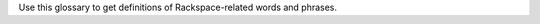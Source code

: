 
Use this glossary to get definitions of Rackspace-related words and phrases. 

.. glossary::

   account
      The portion of the Rackspace Cloud system designated for your use. The
      system is designed to be used by many different customers, and your
      user account is your portion of it.  You must identify yourself
      with a valid user name and password or API access key. After you
      are authenticated, you have full read/write access to the objects
      stored in your account.

   agent
      *(Cloud Backup)* An executable located on your cloud server that
      performs backups and restores. The agent must be installed on any
      server that you want to back up using Cloud Backup.

      *(Cloud Monitoring)* A service located on your cloud server that gathers
      metrics based on :term:`checks <check>` and pushes those metrics to Cloud Monitoring.
      The agent gathers server information regarding network configuration,
      process tables, and disks, and server metrics such as swap, CPU,
      disk, file system, and network device usage. The metrics can be
      analyzed, can trigger alerts, and can be archived.

   agent token
      *(Cloud Monitoring)* An authentication token used to identify a
      monitoring agent when it communicates with Cloud Monitoring.

   alarm
      Contains a set of rules that determine when the monitoring system
      sends a notification. You can create multiple alarms for the
      different :term:`check types <check type>` associated with an entity. For example, if your
      entity is a web server that hosts your company's website, you can
      create one alarm to monitor the server itself, and another alarm
      to monitor the website. The alarms language provides you with
      scoping parameters that let you pinpoint the value that will
      trigger the alarm. The scoping parameters are inherently flexible,
      so that you can set up multiple checks to trigger a single alarm.
      The alarm language supplies an adaptable triggering system that
      makes it easy for you to define different formulas for each alarm
      that monitors an entity's uptime.

   API
      Application Program Interface. A set of programming instructions
      and standards that enables application programs to interact with each
      other and share data. Rackspace Cloud APIs are defined as RESTful
      HTTP services that use all aspects of the HTTP protocol, including
      methods, URIs, media types, and response codes.

   API key
      A unique alphanumeric identifier associated with your account that
      is used for universal authentication commands for all of your services.

   authentication
      The act of passing in credentials, confirming an identity, and
      returning a token representation of the verified identity. In the
      Rackspace Cloud, you authenticate by submitting a POST tokens API
      request with valid credentials to a Rackspace Cloud Identity service
      endpoint. Credentials are typically a user name and API key.
      However, other types of credentials can be accepted based on service,
      tenant, or user account configuration.

   authentication token
      An encrypted string returned by the Rackspace Cloud Identity service
      in response to an authentication request submitted with valid
      credentials. The token stores information about the services and
      operations available to the authenticated user and provides a secure
      way to transmit authentication information when submitting API requests.

   authorization
      A process that determines the capabilities available to an
      authenticated user, system, or process. In the Rackspace Cloud, the
      Identity service provides centralized authorization to ensure
      that clients have appropriate access to information and information
      processing capabilities based on Identity service roles such as system
      administrator and user administrator. The Rackspace Cloud also
      supports :term:`Role Based Access Control <RBAC>` (RBAC), which defines
      product-specific roles to authorize capabilities at the service level.

   backup
      *(Cloud Databases)* A copy of computer data for a database instance that
      can be used to restore the original instance if necessary.

      *(Cloud Backup)* A group of folders, files, or both stored on Cloud
      Backup for a particular server and configuration.

   backup configuration
      *(Cloud Backup)* A definition of what to back up and when to perform the
      backup. The backup configuration includes a schedule for the backup,
      the files to back up, and notifications.

   backup schedule
      *(Cloud Backup)* As part of a backup configuration, the specified
      frequency and time of a backup. You can define a schedule to create
      server images at regular intervals (daily and weekly). Backup
      schedules are configurable per server.

      *(Cloud Databases)* A schedule for running a weekly backup of a
      database instance. An incremental backup runs at the end of every day,
      and a full backup runs on the day defined by the backup schedule.

   caching rule
      *(Rackspace CDN)* A rule that controls the time-to-live (TTL) of an
      object. The TTL tells the :term:`edge nodes <edge node>` how long to cache the object
      before checking the origin (the web server) for a fresh copy.
      When the TTL expires for an object, the edge node pulls the
      object from the origin again.

   CDN
      Content delivery network. A system of distributed servers (network)
      that deliver web pages and other assets to a user based on the
      geographic location of the user, the origin of the web page, and a
      content delivery server. CDNs decrease the load time of assets by
      caching them on :term:`edge nodes <edge node>`, also called edge servers or point of
      presence (PoPs) servers.  Edge nodes are distributed around the globe,
      so requests travel to a local location to get assets rather than to
      and from a data center based far from the end user.

   CDN-enabled containers
      *(Cloud Files)* Containers that serve content through the Akamai
      content delivery network (CDN). When a :term:`container` is CDN-enabled, any
      files in the container are publicly accessible and do not require
      an authentication token for read access. However, uploading content
      into a CDN-enabled container is a secure operation and requires a
      valid authentication token. Each published container has a unique
      URL that can be combined with its object name and openly distributed
      in web pages, emails, or other applications.

   certificate authority
      An issuer of online security certificates that show whether a
      website is verified as safe.

   check
      The part of the monitoring system that explicitly specifies how you
      want to monitor an :term:`entity`. The check specifies the parts of the
      entity that you want to monitor, the monitoring frequency, how many
      monitoring zones are launching the check, and so on. You can associate
      one or more checks with an entity. An entity must have at least
      one check, but by creating multiple checks for an entity, you can
      monitor several different aspects of a single resource. For each
      check you create within the monitoring system, you'll designate a
      check type.

   check type
      A definition that specifies what kind of data a check collects. The
      check type tells the monitoring system which method to use, such
      as PING, HTTP, or SMTP, when investigating the monitored resource.

   CIDR
      *(Cloud Networks)* Classless Inter-Domain Routing. A method for
      allocating IP addresses and routing Internet Protocol packets.

   claim
      *(Cloud Queues)* The process of a :term:`worker` checking out a message to
      perform a task. Claiming a message prevents other workers from
      attempting to process the same message.

   claim TTL
      *(Cloud Queues)* Time-to-live value that defines how long a message
      will be in claimed state. A message can be claimed by only one
      :term:`worker` at a time.

   cluster
      *(Cloud Big Data)* A group of virtual servers (nodes).

   collector
      *(Cloud Monitoring)* An endpoint that collects data from the
      :term:`monitoring zone` and directly maps the data to an individual machine
      or a virtual machine. Monitoring zones contain many collectors,
      all of which are within the IP address range listed in the response.

      **Note**: There may also be unallocated IP addresses or unrelated
      machines within that IP address range.

   configuration group
      *(Cloud Databases)* A collection of key/value pairs, where the valid
      key and values are defined per datastore (such as MySQL). Some
      directives can be applied dynamically, and other directives
      require a server restart to take effect. The configuration group
      can be applied to an instance at creation or applied to an existing
      instance to modify the behavior of the running datastore on the
      instance. A configuration group consists of a collection of
      :term:`configuration parameters <configuration parameter>`.

   configuration parameter
      *(Cloud Databases)* A key/value pair that represents settings that can
      be applied to a database instance.

   connection logging
      *(Cloud Load Balancers)* Feature that allows logs to be delivered
      to a Cloud Files account every hour. For HTTP-based protocol traffic,
      these are Apache-style access logs. For all other traffic, this
      is connection-and-transfer logging.

   consumer
      *(Cloud Queues)* A server that claims :term:`messages <message>`
      from a :term:`queue`. In the :term:`producer-consumer` model of
      messaging, producers post messages
      to a queue, and then consumers claim those messages and delete them
      after they complete the actions associated with the messages. A
      consumer is also referred to as a worker.

   container
      *(Cloud Files)* A storage compartment that provides a way to organize
      data. A container is similar to a folder in Windows or a directory
      in UNIX. The primary difference between a container and these
      other file system concepts is that containers cannot be nested.

   convergence
      *(Auto Scale)* The act of adding or removing enough servers to satisfy
      the needed capacity.

   convergence delta
      *(Auto Scale)* The change in the number of servers that the system
      makes when a :term:`scaling policy` is executed. For example, if the
      convergence delta is 2, the system adds 2 servers. If it is -10,
      the system removes 10 servers.

   cooldown
      *(Auto Scale)* The configured length of time that either a
      :term:`scaling group` or a :term:`scaling policy` must wait
      before taking action. A group
      cooldown is the configured length of time that a scaling group
      must wait after scaling before beginning to scale again. A policy
      cooldown is the configured length of time that a scaling policy
      must wait before being executed again.

   CPU alarm
      An :term:`alarm` that sends a notification when the average CPU usage of a
      monitored server exceeds the set criteria.

   CPU check
      A :term:`check` that monitors and displays your server's CPU usage. It
      also displays your server's historical usage.

   credentials
      Data that belongs to and identifies a specific user. Because
      credentials are assumed to be known by only one user, users who
      present valid credentials are assumed to have proven that they
      are who they say they are. Credentials include a matching user name
      and password, a matching user name and API key, a unique token,
      a secret question and answer, a digital certificate, and a fingerprint.

   cURL
      A command-line tool for transferring data with URL syntax. cURL
      enables you to transmit and receive HTTP requests and responses
      from the command line or from within a shell script. Using cURL, you
      can work with any of the Rackspace REST APIs directly without
      using one of the client APIs.

   data granularity
      The increments at which metric data is measured. When you fetch
      metrics :term:`data points <data point>`, you specify several
      parameters to control
      the granularity of data returned. The following granularities of data
      are supported: full resolution data and rollups computed at 5,
      20, 60, 240 and 1440 minute intervals.

   data point
      A value that stores metrics. Metrics are stored as full resolution
      data points, which are periodically rolled up (condensed) into
      coarser data points. See also :term:`data granularity`.

   database
      *(Cloud Databases)* The database engine running on your
      :term:`database instance`. Currently the supported database
      engines are MySQL, Percona, and MariaDB. Also referred to as a
      :term:`datastore`.

   database instance
      *(Cloud Databases)* An isolated database environment with compute and
      storage resources in a single tenant environment on a shared
      physical host machine. You can run a database instance with your
      choice of one of the following database engines: MySQL, Percona,
      or MariaDB.

   datastore
      *(Cloud Databases)* The database engine running on your
      :term:`database instance`. Currently the supported database
      engines are MySQL, Percona, and MariaDB. Also referred to as a
      :term:`database`.

   DDI
      The account number assigned to a Rackspace Cloud account. The DDI,
      or account number, corresponds to the tenant ID, which can be
      found on the Cloud Control Panel or by using the Rackspace Cloud
      Identity API to view user credentials.

   distros
      *(Cloud Big Data)* A list of supported distributions and their
      corresponding versions, as well as a list of supported services
      and components per distribution.

   DNS
      *(Cloud DNS)* Domain Name System. Determines Internet domain
      name-to-address and address-to-name resolutions. All
      :term:`domains <domain>` and
      their components, such as mail servers, use DNS to resolve to
      the appropriate locations. DNS servers are usually set up in a
      master-slave relationship; failure of the master invokes the slave.
      DNS servers can also be clustered or replicated so that changes
      made to one DNS server are automatically propagated to other
      active servers.

   DNS record
      *(Cloud DNS)* A record that belongs to a particular :term:`domain` and is
      used to specify information about the domain. There are several types
      of DNS records. Each record type contains particular information
      used to describe that record's purpose. For example, mail exchange
      (MX) records specify the mail server for a particular domain, and
      name server (NS) records specify the authoritative name servers
      for a domain.

   domain
      *(Cloud DNS)* An container of all DNS-related information
      containing one or more records.

      *(Cloud Identity)* A resource that establishes an administrative
      boundary for a customer and a container for a customer's tenants
      (accounts) and users. Individual domains can represent an
      individual, company, or operator-owned space within the Rackspace
      Cloud Identity service. In the Identity service API, the domain
      resource provides a mechanism to expose administrative activities
      directly to system users. Specifically, an Identity service
      administrator can create tenants, users, and groups within a
      domain and assign roles to users and groups. User administrators
      that have domain administrator capabilities can view and manage
      the domain associated with their Rackspace Cloud account.

   domain owner
      *(Cloud DNS)* The account that creates the :term:`domain`.

   edge node
      *(Rackspace CDN)* Point of presence (PoP) servers located around
      the world. Edge nodes cache content and serve it directly to
      customers, reducing transit time to a customer's location. Also
      known as an edge server.

   endpoint
      An entry point to an API. The endpoint is defined as a set of
      base URLs, and API operations are defined relative to these
      URLs. An API might offer several regional endpoints for a single API.

   endpoint template
      A template that a service administrator can use to manage API
      service :term:`endpoints <endpoint>` that apply to many or all tenants without having
      to add each endpoint on each tenant manually. For example, a
      service developer can define a global endpoint template that is
      automatically included in the :term:`service catalog` for all tenants
      authorized to use that service. The endpoint template also
      specifies the URLs for the internal, administrative, and public
      endpoints that provide access to the service.

   entity
      The object or resource that you want to monitor. An entity is
      commonly a web server, but it might also be a website, a web page,
      or a web service. When you create an entity, you specify
      characteristics that describe what you are monitoring.

   error page
      The HTML file that is shown to the end user when an error occurs
      in the service. By default every virtual server is provided with a
      default error file. It is also possible to submit a custom error page.

   FIdM
      Federated Identity Management. A set of policies, practices,
      and protocols that can be used to manage authentication and
      authorization of users, processes, and devices across organizations.
      The goal of identity federation is to enable users of one domain
      to securely access data or systems of another domain seamlessly
      by passing an authentication token that was issued by a
      trusted Identity Provider.

   file system alarm
      An :term:`alarm` that sends a notification when the disk space in your
      specified directory exceeds the parameter that you set.

   file system check
      A :term:`check` that monitors and displays disk usage in a directory
      that you specify.

   flavor
      *(Cloud Servers)* An available hardware configuration for a server.
      Each flavor is a unique combination of disk, memory, vCPUs, and
      network bandwidth.

      *(Cloud Databases)* An available hardware configuration for a database
      instance. Each flavor is optimized for performance and has a
      unique combination of memory capacity, priority for CPU time, and
      network bandwidth.

   gateway
      *(Cloud Networks)* Hardware or software that connects two or more
      networks, converting data to the protocol understood by each network.

   HDFS
      *(Cloud Big Data)* Hadoop Distributed File System. From Apache, the
      default file system that is used in Cloud Big Data.

   health monitor
      *(Cloud Load Balancers)* A configurable feature of each load balancer
      that is used to determine whether a back-end node is usable for
      processing a request. The load balancing service currently
      supports active health monitoring, which uses synthetic transactions
      executed at periodic intervals to determine the condition of a node.

   host
      A computer or network facility that stores data and that is
      available to be accessed by other computers.

   identity assertion
      A method for expressing the identity of the sender
      (for example, user name) in a Simple Object Access Protocol
      (SOAP) message. Identity assertions provide a mechanism for
      exchanging authentication and authorization between an Identity
      provider and a service provider to support federated identity management.

   IdP
      Identity Provider. A trusted provider that creates, maintains, and
      manages identity information for principals
      (users, services, or systems) and provides principal authentication
      to other service providers (applications) within a federation
      or distributed network. Identity providers issue identification
      information on behalf of authenticated users who want to interact
      with different service providers. This process is implemented
      through an authentication module that verifies a security token
      as an alternative to explicitly authenticating a user within a
      security realm. Information is transmitted through federation
      protocols such as SAML and OpenID Connect.

   image
      A collection of files for a specific operating system (OS)
      that are used to create or rebuild a server. Rackspace provides
      prebuilt images. You can also create custom images from servers
      that you have launched. Custom images can be used for data
      backups or as templates for additional servers.

   image consumer
      A user who has been given access to an :term:`image`. An
      :term:`image producer`
      shares an image with a consumer by making the consumer a
      member of that image. The consumer then accepts or rejects the
      image by changing the image member status. After it is accepted,
      the image appears in the consumer’s image list.

   image file
      File that contains the raw binary data for a server :term:`image`.

   image member
      A user who has been given access to an image and has accepted
      that access. Normally, if an image is not shared, only the owner
      (image producer) can boot from the image.

   image producer
      A user who creates server images. The producer can share images
      with :term:`image consumers <image consumer>`, allowing the
      consumers to use the shared image when booting a server.

   image record
      A record that provides information about the bootable binary
      data of an :term:`image`, including format, size in bytes, checksum, and
      operating system.

   image tag
      A string of characters used to identify a specific
      :term:`image` or images.

   image task
      A resource that enables you to perform asynchronous image-related
      operations such as importing or exporting
      :term:`images <image>`. The task
      resource can be polled to determine the status of the import or
      export operation, and the resource is deleted at a set time
      identified by the expires-at parameter.

   ingest
      *(Rackspace Metrics)* The process of obtaining, importing, and
      processing data for later use or storage in the Metrics database.
      This process can involve modifying individual files by editing
      their content or formatting them to fit into a larger document.

   instance
      A virtual machine that runs inside the cloud.

   instance type
      A description of the compute, memory, and storage capacity of
      computing instances.

   internal URL
      A URL that is accessible only from within the Rackspace Cloud
      network. Access to an internal URL is always free of charge.
      See also :term:`ServiceNet`.

   IP address
      Internet Protocol address. For IPv4, an IP address is a 32-bit
      number that identifies each sender or receiver of information that is
      sent in packets across the Internet. In IPv6, an IP address is a
      128-bit number.

   isolated network
      A virtual :term:`layer-2 network` created through Cloud Networks that
      can be attached to a new cloud server. An isolated network keeps
      your server separate from the Rackspace network (:term:`ServiceNet`), the
      Internet (:term:`PublicNet`), or both. When you create an isolated network,
      it is associated with your tenant ID.

   JSON
      JavaScript Object Notation. An open standard format that uses
      human-readable text to transmit data objects consisting of
      key-value pairs.

   JSON pointer
      The syntax for identifying a specific value within a :term:`JSON` document.
      A restricted JSON pointer is a Unicode string that contains a
      sequence of exactly one reference token, prefixed by a '/' (%x2F)
      character. Each reference token is a sequence of unreserved or
      percent-encoded characters.

   language-specific API
      An API that provides a layer of abstraction on top of the base
      REST API, enabling programmers to work with a container and object
      model instead of working directly with HTTP requests and responses.

   launch configuration
      *(Auto Scale)* A configuration that contains the necessary details
      for adding and removing servers from a :term:`scaling group` in the
      Rackspace Auto Scale API. The `launchConfiguration` object specifies
      whether you are creating a server or a load balancer and the
      necessary details about the configuration.

   layer-2 network
      *(Cloud Networks)* A virtual Ethernet network that is managed by the
      Cloud Networks service. You can create isolated networks that
      are virtual layer-2 networks and attach them to cloud servers.

   LDAP
      Lightweight Directory Access Protocol. An application protocol
      for accessing and maintaining distributed directory information
      services over an IP network. The Rackspace Identity service
      can use an LDAP back end as a datastore.

   load average alarm
      An :term:`alarm` that sends a notification when your system's load
      exceeds a number that you specify for greater than n number of
      minutes. n is generally set for 5 minutes.

   load average check
      A :term:`check` that monitors and displays your server's load average.
      This option is most often used with Linux machines.

   load balancer
      A logical device that belongs to a cloud account and distributes
      workloads between multiple back-end systems or services,
      based on the criteria defined as part of its configuration.

   MapReduce
      A framework for performing calculations on the data in a distributed
      file system. Map tasks run in parallel with each other. Reduce
      tasks also run in parallel with each other.

   media type
      *(Cloud Files)* A standard identifier used on the Internet to
      indicate the type of data contained in a file. A media type is
      composed of a type, a subtype, and zero or more optional parameters.

   memory alarm
      An :term:`alarm` that notifies you when a server's memory usage goes above
      the percentage that you set in the criteria.

   memory check
      A :term:`check` that monitors and displays your server's memory use (RAM)
      and historical usage.

   message
      *(Cloud Queues)* A task, a notification, or any meaningful data
      that a producer or publisher sends to a queue. A message exists
      until it is deleted by a recipient or automatically by the system
      based on a TTL (time-to-live) value. See also :term:`producer-consumer`
      and :term:`publisher-subscriber`.

   message TTL
      Time-to-live value that defines how long a message is accessible.

   metadata
      Optional information that you can assign to accounts and objects
      through the use of a metadata header or parameter.

   metric series
      *(Rackspace Metrics)* A named set of :term:`data points <data point>`.
      A series is identified by a unique name, which is
      composed of elements separated
      by periods that are used to display the collection of series
      in a hierarchal tree.

   monitoring zone
      *(Cloud Monitoring)* The point of origin for a monitoring :term:`check`.
      When you create a check, you specify the monitoring zones that it
      will launch from. A monitoring zone is similar to a data center,
      but you can think of it more as a geographical region. You
      can launch checks for a particular entity from multiple monitoring
      zones. This allows you to observe the performance of an entity
      from different regions of the world. It is also a way of
      adding redundancy to make the alarm less sensitive to external factors.

   network
      An isolated virtual layer-2 broadcast domain that is typically
      reserved for the tenant who created it unless the network is
      configured to be shared. Tenants can create multiple networks until
      they reach the thresholds specified by per-tenant quotas.

   network alarm
      An :term:`alarm` that sends a notification when either the network
      receive rate or the network transmit rate alarm is triggered.

   network check
      A :term:`check` that monitors your network receiving and transmitting
      traffic. The unit of value for this check is megabits per
      second (Mbit/s). This check also displays your traffic usage.

   node
      A back-end device that provides a service on a specified IP and port.

      *(Cloud Big Data)* In a network, a connection point—either a
      redistribution point or an end point—for data transmissions.
      In general, a node has programmed or engineered capability to
      recognize and process or forward transmissions to other nodes.
      A node is a member of a cluster. *See also* :term:`edge node`.

   notification
      An informational message sent to one or more addresses by the
      monitoring system when an :term:`alarm` is triggered. You can set up
      notifications to alert a single individual or an entire team.
      Notification types include :term:`webhooks <webhook>`, email, and SMS.

   notification plan
      A plan that defines a set of notification rules to execute when an
      :term:`alarm` is triggered. A notification plan can contain multiple
      :term:`notifications <notification>` for each of the
      following states: Critical, Warning, OK.

   operations
      The HTTP actions that you perform against your account by using the
      REST API for a Rackspace service.

   origin
      An address (IP or domain) from which the CDN provider pulls
      content. A service can have multiple origins.

   PoP
      Point of Presence. The point at which two or more different
      networks or communication devices connect. PoP mainly refers to an
      access point, location, or facility that connects to and helps
      other devices establish a connection with the Internet. CDN
      providers have many PoP servers around the world, which cache
      content and serve it directly to customers.

   port
      In computer networking, a port is a software construct serving
      as a communications endpoint in a computer’s host operating system.
      A port is always associated with an IP address of a host and
      the protocol type of the communication. It completes the
      destination or origination address of a communications session.
      A port is identified for each address and protocol by a
      16-bit number, commonly known as the port number.

   private container
      *(Cloud Files)* A :term:`container` that is accessible only by the account
      holder. Private containers are not
      :term:`CDN-enabled <CDN-enabled container>`, and the files
      in a private container are not publicly accessible.

   producer
      *(Cloud Queues)* A server or application that sends
      :term:`messages <message>` to a :term:`queue`. In the
      :term:`producer-consumer` model of messaging, producers
      post messages to a queue and :term:`consumers <consumer>` claim
      those messages.

   producer-consumer
      *(Cloud Queues)* A messaging model in which :term:`producers <producer>`
      post :term:`messages <message>` to a :term:`queue` and
      :term:`consumers <consumer>` (workers) claim the messages in
      order to prevent duplicate processing. Later, when work is done,
      the consumer is responsible for deleting the message. If message
      is not deleted in a predefined time, it can be claimed by other
      consumers.

   pseudo directories
      *(Cloud Files)* A simulated hierarchical structure within a Cloud
      Files :term:`container` that is created by adding a slash (/) in the object
      name. Pseudo directories are used because directories cannot
      be nested in a container.

   public container
      *(Cloud Files)* A :term:`CDN-enabled <CDN-enabled container>` that is publicly 
      accessible.

   public URL
      A URL that is accessible from anywhere. Access to a public URL
      usually incurs traffic charges.

   PublicNet
      A network interface that provides access to the Internet for
      Rackspace services such as Cloud Monitoring, RackConnect, Cloud
      Backup, and certain operating system updates. When you list
      networks through Cloud Networks, PublicNet is labeled public.

   publisher
      *(Cloud Queues)* A server or application that posts
      :term:`messages <message>` to a :term:`queue` with the intent
      to distribute information or updates to multiple
      :term:`subscribers <subscriber>`.
      *See also* :term:`publisher-subscriber`.

   publisher-subscriber
      *(Cloud Queues)* A messaging model in which all worker
      applications (:term:`subscribers <subscriber>`) have access to all
      :term:`messages <message>` in the
      :term:`queue`. Workers cannot delete or update messages.

   purge
      To remove content from CDN :term:`edge nodes <edge node>`,
      which allows the content
      to be refreshed from the origin server.

   queue
      *(Cloud Queues)* The entity that holds :term:`messages <message>`.
      Ideally, a queue is
      created per work type. For example, if you want to compress
      files, you would create a queue dedicated to this job. Any
      application that reads from this queue would only compress files.
      *See also* :term:`producer-consumer` and :term:`publisher-subscriber`.

   RBAC
      Role Based Access Control. A method for restricting service access
      to only authorized users. RBAC allows customers to specify who
      has access to resources and capabilities within their cloud
      deployment, based on roles defined by Rackspace.

   reboot
      A soft or hard reboot of a server. A soft reboot is a graceful
      shutdown and restart of your server's operating system. A hard
      reboot power cycles your server, which performs an immediate shutdown
      and restart.

   rebuild
      To remove all data on the server and replace it with the specified
      :term:`image`. The server ID and IP addresses on the server remain the same.

   replica
      *(Cloud Databases)* An exact copy of a :term:`database instance` that is
      kept synchronized with its database instance source.

   resize
      To convert an existing server to a different flavor, which scales
      the server up or down. The original server is saved for a period
      of time to allow rollback if a problem occurs. You can confirm
      or revert a resize. A confirmed resize removes the original server,
      while a reverted resize restores the original server. All
      resizes are automatically confirmed after 24 hours if you do not
      explicitly confirm or revert them.

   resolution
      *(Rackspace Metrics)* The number of seconds per :term:`data point` in a
      :term:`metric series`. Series are created with a resolution, which determines
      how often a data point can be stored. A series that stores one
      data point per minute has a resolution of 60 seconds. Similarly,
      a series that stores one data point per second has a resolution
      of 1 second.

      *(Cloud Monitoring)* [Need definition here; see Cloud Monitoring guide]

   resource
      *(Cloud Orchestration)* A template artifact that represents some
      component of your desired architecture, such as a cloud server, a
      group of scaled cloud servers, a load balancer, or some
      configuration management system.

   REST
      Representational State Transfer. An architectural style for
      large-scale software design.

   RESTful
      A kind of web service API that uses REST. RESTful APIs communicate
      over HTTP with the same HTTP verbs (GET, POST, PUT, DELETE, and so on)
      that web browsers use to retrieve web pages and to send data to
      remote servers. Rackspace service APIs are RESTful.

   restore
      The process of bringing your system back to a previously saved
      state, usually by using a backup as the checkpoint.

   restore configuration
      Definition that describes the restore checkpoint and the where the
      backup should be restored.

   restriction
      *(Rackspace CDN)* Specification that enables you to define rules
      about who can or cannot access content from the cache. An example
      of a restriction is allowing requests only from certain domains
      based on `HTTP Referrer` headers.

   role
      A common security construct for assigning a specific set of
      access rights and privileges to a user or group of users. Service
      administrators can create named roles, configure the rights
      and privileges for each role, and manage the role without updating
      individual user or group accounts assigned to the role. Rackspace
      uses :term:`Role Based Access Control <RBAC>` (RBAC) to
      control permissions.

   Role Based Access Control
      *See* :term:`RBAC`.

   rollup
      To perform functions on a set of data that has been ingested,
      such as downsampling calculations and summarizing raw data to
      condense the size of the original data sample.

   SAML assertion
      *(Cloud Identity)* Security Assertion Markup Language assertion.
      A package of user security information that can be transferred
      from identity providers to service providers to validate
      authentication and authorization rights. The service provider uses
      this information to make access-control decisions. The Rackspace
      Cloud Identity service uses SAML assertions to provide authentication
      tokens to federated users.

   scaling
      *(Auto Scale)* The process of adjusting a server configuration in
      response to variations in workload.

   scaling group
      *(Auto Scale)* A group of servers and load balancers that are
      managed by a :term:`scaling policy`.

   scaling policy
      *(Auto Scale)* A policy that manages a :term:`scaling group`.

   schema
      Documents that describe the JSON-encoded data structures that
      represent domain objects. Rackspace APIs supply JSON schema so that
      a client knows exactly what to expect in an API response.

   SCP server proxy
      *(Cloud Big Data)* An SCP service that runs on your Hadoop cluster
      and distributes your files across the cluster.

   segmentation
      *(Cloud Files)* The process of segmenting a large file into a
      number of smaller files for uploading to Cloud Files. The default
      size limit of a single uploaded object is 5 GB; however, the
      download size of a single object is virtually unlimited with the
      use of segmentation. Segments of the larger object are uploaded
      and a special manifest file is created that, when downloaded,
      sends all the segments concatenated as a single object. Segmentation
      also offers much greater upload speed with the possibility of
      parallel uploads of the segments.

   server
      A computer that provides explicit services to the client software
      running on that system. A server is a virtual machine (VM)
      instance in the Cloud Servers environment. To create a server,
      you must specify a name, flavor reference, and image reference.

   service
      A logical name for the internal and external capabilities provided
      on a Cloud platform or product component. A service provides
      one or more endpoints through which users can access resources
      and perform operations.

   service catalog
      The list of services available to you, returned with your
      :term:`authentication token` and an expiration date for that token. All
      the services in your service catalog should recognize your token
      as valid until it expires. The catalog list for each
      service provides at least one endpoint URL for that service.
      Other information—such as regions, versions, and tenants—is
      provided if it is relevant to your access to this service.

   ServiceNet
      A network interface that provides access to Rackspace services,
      such as Cloud Files, Cloud Databases, and Cloud Backup, and to
      certain packages and patches through an internal-only, multi-tenant
      network connection within each Rackspace data center. When
      you list networks, ServiceNet is labeled as private.

   session persistence
      *(Cloud Load Balancers)* A feature of the load balancing service
      that attempts to force subsequent connections to a service to be
      redirected to the same node as long as the node is online.

   shared IP address
      A public :term:`IP address` that can be shared across multiple servers
      for use in various high-availability scenarios. When an IP address
      is shared with another server, the cloud network restrictions
      are modified to allow each server to listen to and respond on that
      IP address. You can also specify that the target server network
      configuration be modified.

   snapshot
      A point-in-time copy of the data contained in a volume.

   stack
      *(Cloud Orchestration)* A group of resources, such as servers,
      load balancers, and databases, combined to fulfill a useful purpose.
      Based on a :term:`template`, the Cloud Orchestration engine creates an
      instantiated set of resources (a stack) to run the application
      framework or component specified (in the template).

   subdomain
      *(Cloud DNS)* A :term:`domain` within a parent domain that cannot be
      registered. Subdomains enable you to delegate domains. Subdomains
      can themselves have subdomains, so third-level, fourth-level,
      fifth-level, and deeper levels of nesting are possible.

   subnet
      An :term:`IP address` block that can be used to assign IP addresses to
      virtual instances. Each subnet must have a CIDR and be associated
      with a network. IP addresses can be selected either from the
      whole subnet CIDR or from allocation pools that can be specified
      by the user.

   subscriber
      *(Cloud Queues)* An observer that watches :term:`messages <message>`
      like an RSS feed but does not claim any messages. In a
      :term:`publisher-subscriber`
      messaging model, all worker applications (subscribers) have
      access to all messages in the queue.

   template
      *(Cloud Orchestration)* A portable file, written in a user-readable
      language, that describes how a set of resources should be
      assembled and what software should be installed to produce a
      working :term:`stack`. The template specifies what resources should be
      used, what attributes can be set, and other parameters that are
      critical to the successful, repeatable automation of a
      specific application stack.

   tenant
      A container used to group or isolate resources or identity
      objects. Depending on the service operator, a tenant could map
      to a customer, account, organization, or project.

   token
      *See* :term:`authentication token`.

   TTL
      Time-to-live value.

   URI
      Uniform Resource Identifier. A string of characters used to
      identify the name of a web resource. The URI syntax consists of
      a URI scheme name (such as http, ftp, or file) followed by a
      colon character, and then by a scheme-specific part
      (which varies depending on the context).

   user
      A digital representation of a person, system, or service that uses
      cloud services. Users have :term:`credentials` and can be assigned
      :term:`tokens <authentication token>`. They can present this
      information to the Identity
      service or other cloud services to confirm identity and verify
      permission to access the requested system resources.

   UUID
      Universal Unique Identifier. A 128-bit that is used to uniquely
      identify an object on the Internet.

   virtual IP address
      An :term:`Internet Protocol (IP) address <IP address>` configured
      on the load
      balancer for use by clients connecting to a service that is load
      balanced. Incoming connections are distributed to back-end
      nodes based on the configuration of the load balancer.

   volume
      *(Cloud Block Storage)* A detachable block storage device. A volume
      can be attached to only one instance at a time.

      *(Cloud Databases)* User-specified storage that contains the
      database engine data directory. Volumes are automatically
      provisioned on shared Internet Small Computer System Interface
      (iSCSI) storage area networks (SAN) that provide for increased
      performance, scalability, availability, and manageability.
      Applications with high I/O demands are performance optimized and
      data is protected through both local and network RAID-10.
      Additionally, network RAID provides synchronous replication of
      volumes with automatic failover and load balancing across
      available storage clusters.

   volume type
      *(Cloud Block Storage)* The type of a block storage :term:`volume`. There
      are two types: SATA for standard performance and SSD for
      high performance.

   webhook
      *(Auto Scale)* An industry-standard protocol for sending events
      between systems. For Auto Scale, they are used to execute
      :term:`scaling policies <scaling policy>`. A
      webhook consists of an HTTP callback that
      is triggered by some user-defined event, such as an alarm that
      is set through Cloud Monitoring or another monitoring service.
      When that event occurs, the source site makes an HTTP request
      to the URI configured for the webhook.

   worker
      *(Cloud Queues)* A client that gets messages from a queue and
      performs actions based on those messages. *See also*
      :term:`producer-consumer` and :term:`publisher-subscriber`.
